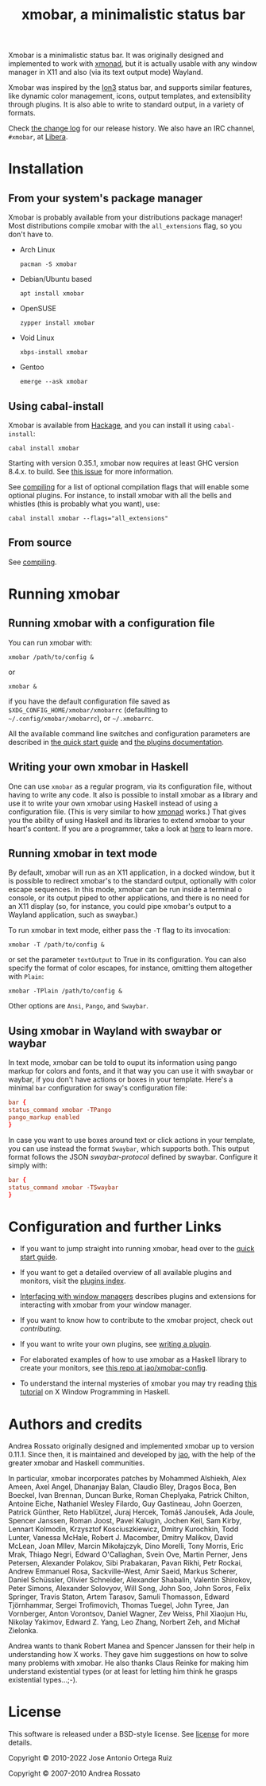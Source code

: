 #+title: xmobar, a minimalistic status bar

#+begin_export html
<p align="right">
  <a href="http://hackage.haskell.org/package/xmobar">
    <img src="https://img.shields.io/hackage/v/xmobar.svg" alt="hackage"/>
  </a>
  <a href="https://ci.codeberg.org/xmobar/xmobar">
    <img src="https://ci.codeberg.org/api/badges/xmobar/xmobar/status.svg" alt="ci"/>
  </a>
</p>
#+end_export

Xmobar is a minimalistic status bar. It was originally designed and
implemented to work with [[http://xmonad.org][xmonad]], but it is actually usable with any
window manager in X11 and also (via its text output mode) Wayland.

Xmobar was inspired by the [[http://tuomov.iki.fi/software/][Ion3]] status bar, and supports similar
features, like dynamic color management, icons, output templates, and
extensibility through plugins.  It is also able to write to standard
output, in a variety of formats.

[[file:doc/screenshots/xmobar-top.png]]

[[file:doc/screenshots/xmobar-bottom.png]]

[[file:doc/screenshots/xmobar-exwm.png]]

Check [[./changelog.md][the change log]] for our release history.  We also have an IRC
channel, ~#xmobar~, at [[ircs://irc.libera.chat][Libera]].

* Installation
  :PROPERTIES:
  :CUSTOM_ID: installation
  :END:
** From your system's package manager

   Xmobar is probably available from your distributions package
   manager!  Most distributions compile xmobar with the =all_extensions=
   flag, so you don't have to.

   - Arch Linux
     #+begin_src shell
       pacman -S xmobar
     #+end_src

   - Debian/Ubuntu based
     #+begin_src shell
       apt install xmobar
     #+end_src

   - OpenSUSE
     #+begin_src shell
       zypper install xmobar
     #+end_src

   - Void Linux
     #+begin_src shell
       xbps-install xmobar
     #+end_src

   - Gentoo
     #+begin_src shell
       emerge --ask xmobar
     #+end_src

** Using cabal-install

   Xmobar is available from [[http://hackage.haskell.org/package/xmobar/][Hackage]], and you can install it using
   =cabal-install=:

   #+begin_src shell
     cabal install xmobar
   #+end_src

   Starting with version 0.35.1, xmobar now requires at least GHC
   version 8.4.x. to build. See [[https://codeberg.org/xmobar/xmobar/issues/461][this issue]] for more information.

   See [[file:doc/compiling.org][compiling]] for a list of optional compilation flags that will
   enable some optional plugins. For instance, to install xmobar with
   all the bells and whistles (this is probably what you want), use:

   #+begin_src shell
     cabal install xmobar --flags="all_extensions"
   #+end_src

** From source

   See [[file:doc/compiling.org][compiling]].

* Running xmobar
** Running xmobar with a configuration file
   You can run xmobar with:

   #+begin_src shell
     xmobar /path/to/config &
   #+end_src

   or

   #+begin_src shell
     xmobar &
   #+end_src

   if you have the default configuration file saved as
   =$XDG_CONFIG_HOME/xmobar/xmobarrc= (defaulting to =~/.config/xmobar/xmobarrc=),
   or =~/.xmobarrc=.

   All the available command line switches and configuration parameters are
   described in [[file:quick-start.org][the quick start guide]] and [[file:plugins.org][the plugins documentation]].
** Writing your own xmobar in Haskell

   One can use ~xmobar~ as a regular program, via its configuration file,
   without having to write any code. It also is possible to install xmobar as
   a library and use it to write your own xmobar using Haskell instead of
   using a configuration file.  (This is very similar to how [[http://xmonad.org][xmonad]] works.)
   That gives you the ability of using Haskell and its libraries to extend
   xmobar to your heart's content. If you are a programmer, take a look at
   [[file:doc/using-haskell.org][here]] to learn more.

** Running xmobar in text mode

   By default, xmobar will run as an X11 application, in a docked
   window, but it is possible to redirect xmobar's to the standard
   output, optionally with color escape sequences.  In this mode,
   xmobar can be run inside a terminal o console, or its output piped
   to other applications, and there is no need for an X11 display
   (so, for instance, you could pipe xmobar's output to a Wayland
   application, such as swaybar.)

   To run xmobar in text mode, either pass the =-T= flag to its
   invocation:

   #+begin_src shell
     xmobar -T /path/to/config &
   #+end_src

   or set the parameter =textOutput= to True in its configuration.  You
   can also specify the format of color escapes, for instance,
   omitting them altogether with ~Plain~:

   #+begin_src shell
     xmobar -TPlain /path/to/config &
   #+end_src

   Other options are ~Ansi~, ~Pango~, and ~Swaybar~.

** Using xmobar in Wayland with swaybar or waybar

   In text mode, xmobar can be told to ouput its information using
   pango markup for colors and fonts, and it that way you can use it
   with swaybar or waybar, if you don't have actions or boxes in your
   template.  Here's a minimal ~bar~ configuration for sway's
   configuration file:

   #+begin_src conf
     bar {
     status_command xmobar -TPango
     pango_markup enabled
     }
   #+end_src

   In case you want to use boxes around text or click actions in your
   template, you can use instead the format ~Swaybar~, which supports
   both.  This output format follows the JSON /swaybar-protocol/
   defined by swaybar.  Configure it simply with:

   #+begin_src conf
     bar {
     status_command xmobar -TSwaybar
     }
   #+end_src

* Configuration and further Links

  - If you want to jump straight into running xmobar, head over to the
    [[./doc/quick-start.org][quick start guide]].

  - If you want to get a detailed overview of all available plugins and
    monitors, visit the [[./doc/plugins.org][plugins index]].

  - [[./doc/window-managers.org][Interfacing with window managers]] describes plugins and extensions
    for interacting with xmobar from your window manager.

  - If you want to know how to contribute to the xmobar project, check out
    [[contributing.org][contributing]].

  - If you want to write your own plugins, see [[./doc/using-haskell.org#writing-a-plugin][writing a plugin]].

  - For elaborated examples of how to use xmobar as a Haskell library
    to create your monitors, see [[https://codeberg.org/jao/xmobar-config][this repo at jao/xmobar-config]].

  - To understand the internal mysteries of xmobar you may try reading
    [[https://wiki.haskell.org/X_window_programming_in_Haskell][this tutorial]] on X Window Programming in Haskell.

* Authors and credits

  Andrea Rossato originally designed and implemented xmobar up to
  version 0.11.1. Since then, it is maintained and developed by [[https://jao.io][jao]],
  with the help of the greater xmobar and Haskell communities.

  In particular, xmobar incorporates patches by Mohammed Alshiekh,
  Alex Ameen, Axel Angel, Dhananjay Balan, Claudio Bley, Dragos Boca,
  Ben Boeckel, Ivan Brennan, Duncan Burke, Roman Cheplyaka, Patrick
  Chilton, Antoine Eiche, Nathaniel Wesley Filardo, Guy Gastineau,
  John Goerzen, Patrick Günther, Reto Hablützel, Juraj Hercek, Tomáš
  Janoušek, Ada Joule, Spencer Janssen, Roman Joost, Pavel Kalugin,
  Jochen Keil, Sam Kirby, Lennart Kolmodin, Krzysztof Kosciuszkiewicz,
  Dmitry Kurochkin, Todd Lunter, Vanessa McHale, Robert J. Macomber,
  Dmitry Malikov, David McLean, Joan MIlev, Marcin Mikołajczyk, Dino
  Morelli, Tony Morris, Eric Mrak, Thiago Negri, Edward O'Callaghan,
  Svein Ove, Martin Perner, Jens Petersen, Alexander Polakov, Sibi
  Prabakaran, Pavan Rikhi, Petr Rockai, Andrew Emmanuel Rosa,
  Sackville-West, Amir Saeid, Markus Scherer, Daniel Schüssler,
  Olivier Schneider, Alexander Shabalin, Valentin Shirokov, Peter
  Simons, Alexander Solovyov, Will Song, John Soo, John Soros, Felix
  Springer, Travis Staton, Artem Tarasov, Samuli Thomasson, Edward
  Tjörnhammar, Sergei Trofimovich, Thomas Tuegel, John Tyree, Jan
  Vornberger, Anton Vorontsov, Daniel Wagner, Zev Weiss, Phil Xiaojun
  Hu, Nikolay Yakimov, Edward Z. Yang, Leo Zhang, Norbert Zeh, and
  Michał Zielonka.

  Andrea wants to thank Robert Manea and Spencer Janssen for their
  help in understanding how X works. They gave him suggestions on how
  to solve many problems with xmobar.  He also thanks Claus Reinke for
  making him understand existential types (or at least for letting him
  think he grasps existential types...;-).

* License

  This software is released under a BSD-style license. See [[https://codeberg.org/xmobar/xmobar/src/branch/master/license][license]] for more
  details.

  Copyright © 2010-2022 Jose Antonio Ortega Ruiz

  Copyright © 2007-2010 Andrea Rossato
